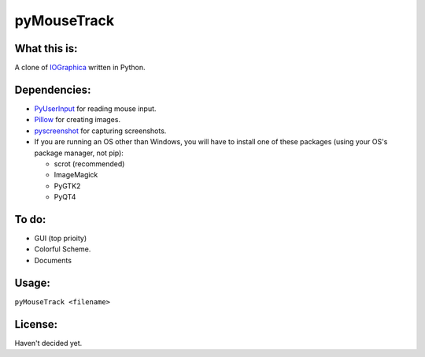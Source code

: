 ============
pyMouseTrack
============

What this is:
=============
A clone of `IOGraphica <http://iographica.com/>`_ written in Python.

Dependencies:
=============
* `PyUserInput <https://github.com/SavinaRoja/PyUserInput>`_ for reading mouse input.
* `Pillow <https://github.com/python-pillow/Pillow>`_ for creating images.
* `pyscreenshot <https://github.com/ponty/pyscreenshot>`_ for capturing screenshots.
* If you are running an OS other than Windows, you will have to install one of these packages (using your OS's package manager, not pip):

  * scrot (recommended)
  * ImageMagick
  * PyGTK2
  * PyQT4

To do:
======
* GUI (top prioity)
* Colorful Scheme.
* Documents

Usage:
======
``pyMouseTrack <filename>``

License:
========
Haven't decided yet.